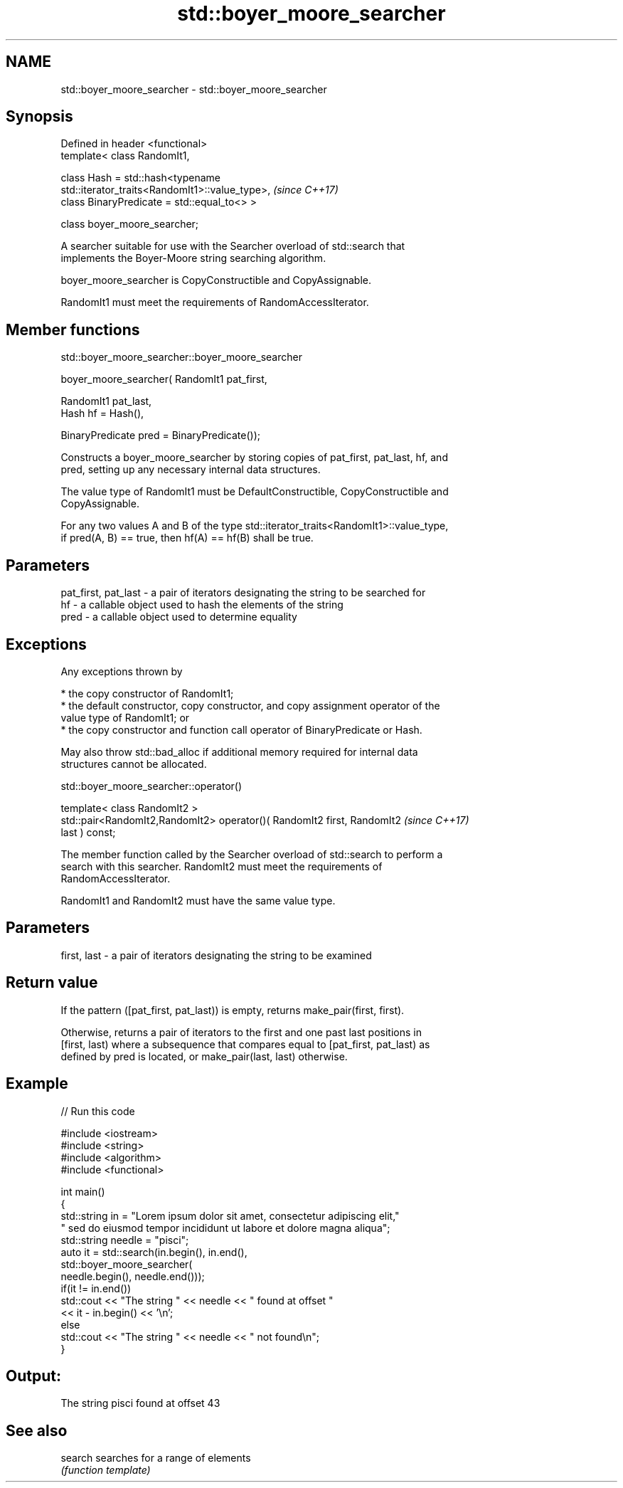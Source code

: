 .TH std::boyer_moore_searcher 3 "2019.03.28" "http://cppreference.com" "C++ Standard Libary"
.SH NAME
std::boyer_moore_searcher \- std::boyer_moore_searcher

.SH Synopsis
   Defined in header <functional>
   template< class RandomIt1,

             class Hash = std::hash<typename
   std::iterator_traits<RandomIt1>::value_type>,                          \fI(since C++17)\fP
             class BinaryPredicate = std::equal_to<> >

   class boyer_moore_searcher;

   A searcher suitable for use with the Searcher overload of std::search that
   implements the Boyer-Moore string searching algorithm.

   boyer_moore_searcher is CopyConstructible and CopyAssignable.

   RandomIt1 must meet the requirements of RandomAccessIterator.

.SH Member functions

std::boyer_moore_searcher::boyer_moore_searcher

   boyer_moore_searcher( RandomIt1 pat_first,

                         RandomIt1 pat_last,
                         Hash hf = Hash(),

                         BinaryPredicate pred = BinaryPredicate());

   Constructs a boyer_moore_searcher by storing copies of pat_first, pat_last, hf, and
   pred, setting up any necessary internal data structures.

   The value type of RandomIt1 must be DefaultConstructible, CopyConstructible and
   CopyAssignable.

   For any two values A and B of the type std::iterator_traits<RandomIt1>::value_type,
   if pred(A, B) == true, then hf(A) == hf(B) shall be true.

.SH Parameters

   pat_first, pat_last - a pair of iterators designating the string to be searched for
   hf                  - a callable object used to hash the elements of the string
   pred                - a callable object used to determine equality

.SH Exceptions

   Any exceptions thrown by

     * the copy constructor of RandomIt1;
     * the default constructor, copy constructor, and copy assignment operator of the
       value type of RandomIt1; or
     * the copy constructor and function call operator of BinaryPredicate or Hash.

   May also throw std::bad_alloc if additional memory required for internal data
   structures cannot be allocated.

std::boyer_moore_searcher::operator()

   template< class RandomIt2 >
   std::pair<RandomIt2,RandomIt2> operator()( RandomIt2 first, RandomIt2  \fI(since C++17)\fP
   last ) const;

   The member function called by the Searcher overload of std::search to perform a
   search with this searcher. RandomIt2 must meet the requirements of
   RandomAccessIterator.

   RandomIt1 and RandomIt2 must have the same value type.

.SH Parameters

   first, last - a pair of iterators designating the string to be examined

.SH Return value

   If the pattern ([pat_first, pat_last)) is empty, returns make_pair(first, first).

   Otherwise, returns a pair of iterators to the first and one past last positions in
   [first, last) where a subsequence that compares equal to [pat_first, pat_last) as
   defined by pred is located, or make_pair(last, last) otherwise.

.SH Example

   
// Run this code

 #include <iostream>
 #include <string>
 #include <algorithm>
 #include <functional>
  
 int main()
 {
     std::string in = "Lorem ipsum dolor sit amet, consectetur adipiscing elit,"
                      " sed do eiusmod tempor incididunt ut labore et dolore magna aliqua";
     std::string needle = "pisci";
     auto it = std::search(in.begin(), in.end(),
                    std::boyer_moore_searcher(
                        needle.begin(), needle.end()));
     if(it != in.end())
         std::cout << "The string " << needle << " found at offset "
                   << it - in.begin() << '\\n';
     else
         std::cout << "The string " << needle << " not found\\n";
 }

.SH Output:

 The string pisci found at offset 43

.SH See also

   search searches for a range of elements
          \fI(function template)\fP 
